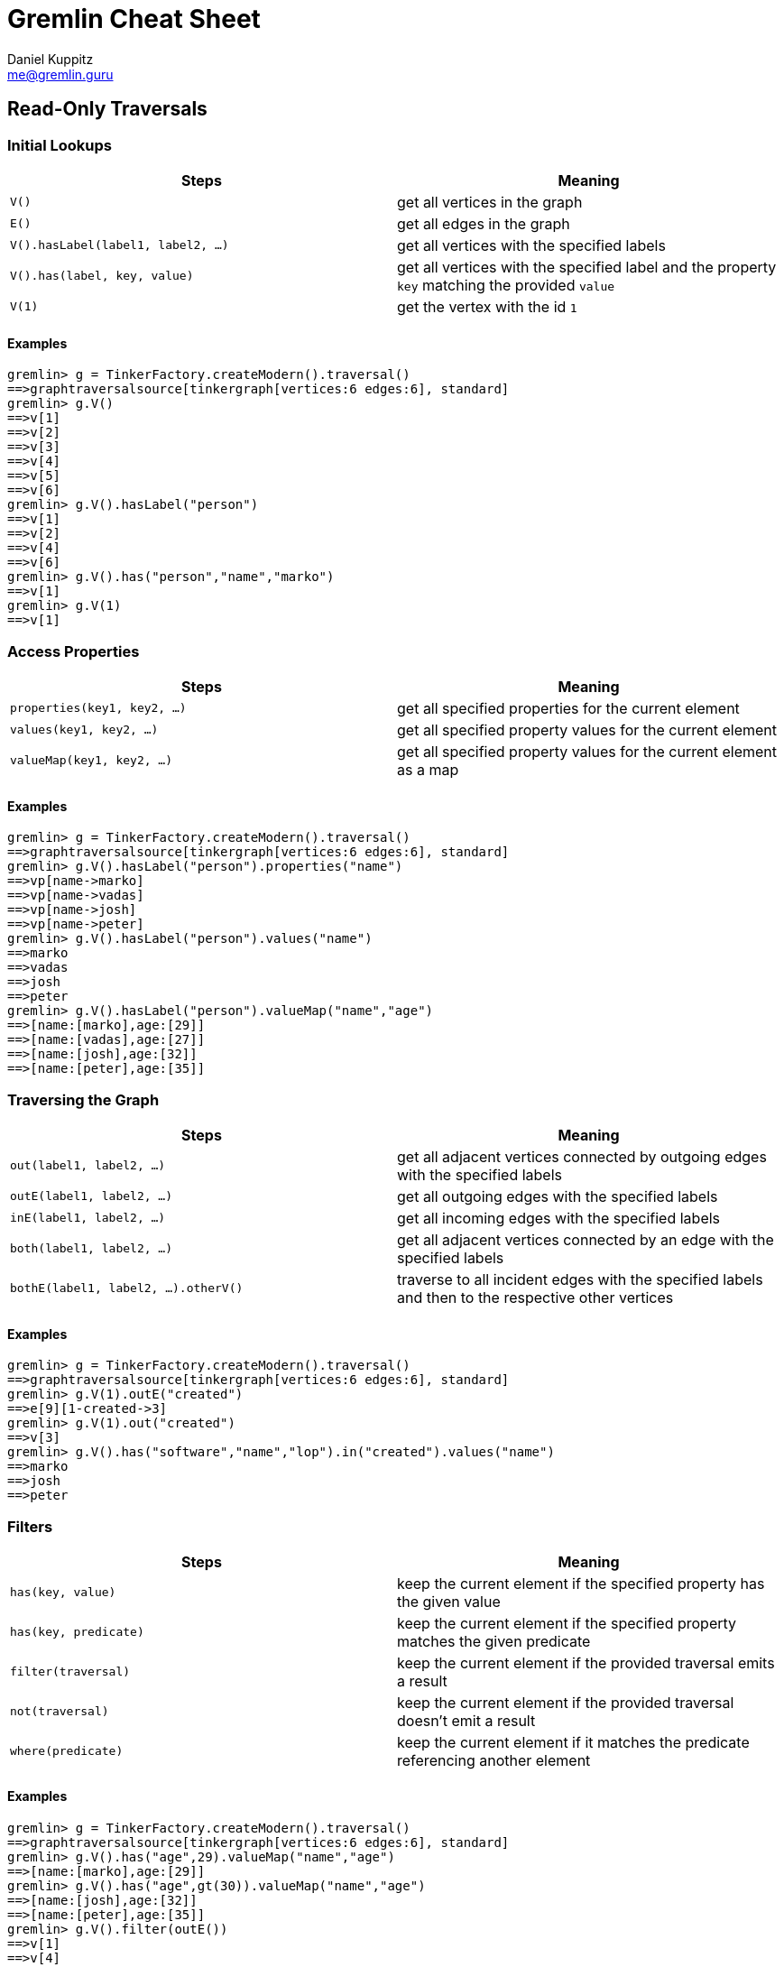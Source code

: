 :pdf-page-size: [8.25in, 100in]
:author: Daniel Kuppitz
:email: me@gremlin.guru
:nofooter:

= Gremlin Cheat Sheet

== Read-Only Traversals

[[initial-lookups]]
=== Initial Lookups

[options="header"]
|=====================================================================================================================================
| Steps                               | Meaning
| `V()`                               | get all vertices in the graph
| `E()`                               | get all edges in the graph
| `V().hasLabel(label1, label2, ...)` | get all vertices with the specified labels
| `V().has(label, key, value)`        | get all vertices with the specified label and the property `key` matching the provided `value`
| `V(1)`                              | get the vertex with the id `1`
|=====================================================================================================================================

==== Examples

[source,groovy]
----
gremlin> g = TinkerFactory.createModern().traversal()
==>graphtraversalsource[tinkergraph[vertices:6 edges:6], standard]
gremlin> g.V()
==>v[1]
==>v[2]
==>v[3]
==>v[4]
==>v[5]
==>v[6]
gremlin> g.V().hasLabel("person")
==>v[1]
==>v[2]
==>v[4]
==>v[6]
gremlin> g.V().has("person","name","marko")
==>v[1]
gremlin> g.V(1)
==>v[1]
----

[[properties]]
=== Access Properties
[options="header"]
|===================================================================================================
| Steps                         | Meaning
| `properties(key1, key2, ...)` | get all specified properties for the current element
| `values(key1, key2, ...)`     | get all specified property values for the current element
| `valueMap(key1, key2, ...)`   | get all specified property values for the current element as a map
|===================================================================================================

==== Examples

[source,groovy]
----
gremlin> g = TinkerFactory.createModern().traversal()
==>graphtraversalsource[tinkergraph[vertices:6 edges:6], standard]
gremlin> g.V().hasLabel("person").properties("name")
==>vp[name->marko]
==>vp[name->vadas]
==>vp[name->josh]
==>vp[name->peter]
gremlin> g.V().hasLabel("person").values("name")
==>marko
==>vadas
==>josh
==>peter
gremlin> g.V().hasLabel("person").valueMap("name","age")
==>[name:[marko],age:[29]]
==>[name:[vadas],age:[27]]
==>[name:[josh],age:[32]]
==>[name:[peter],age:[35]]
----


[[traversing]]
=== Traversing the Graph

[options="header"]
|===========================================================================================================================================
| Steps                                 | Meaning
| `out(label1, label2, ...)`            | get all adjacent vertices connected by outgoing edges with the specified labels
| `outE(label1, label2, ...)`           | get all outgoing edges with the specified labels
| `inE(label1, label2, ...)`            | get all incoming edges with the specified labels
| `both(label1, label2, ...)`           | get all adjacent vertices connected by an edge with the specified labels
| `bothE(label1, label2, ...).otherV()` | traverse to all incident edges with the specified labels and then to the respective other vertices
|===========================================================================================================================================

==== Examples

[source,groovy]
----
gremlin> g = TinkerFactory.createModern().traversal()
==>graphtraversalsource[tinkergraph[vertices:6 edges:6], standard]
gremlin> g.V(1).outE("created")
==>e[9][1-created->3]
gremlin> g.V(1).out("created")
==>v[3]
gremlin> g.V().has("software","name","lop").in("created").values("name")
==>marko
==>josh
==>peter
----

[[filters]]
=== Filters

[options="header"]
|=========================================================================================================
| Steps                 | Meaning
| `has(key, value)`     | keep the current element if the specified property has the given value
| `has(key, predicate)` | keep the current element if the specified property matches the given predicate
| `filter(traversal)`   | keep the current element if the provided traversal emits a result
| `not(traversal)`      | keep the current element if the provided traversal doesn't emit a result
| `where(predicate)`    | keep the current element if it matches the predicate referencing another element
|=========================================================================================================

==== Examples

[source,groovy]
----
gremlin> g = TinkerFactory.createModern().traversal()
==>graphtraversalsource[tinkergraph[vertices:6 edges:6], standard]
gremlin> g.V().has("age",29).valueMap("name","age")
==>[name:[marko],age:[29]]
gremlin> g.V().has("age",gt(30)).valueMap("name","age")
==>[name:[josh],age:[32]]
==>[name:[peter],age:[35]]
gremlin> g.V().filter(outE())
==>v[1]
==>v[4]
==>v[6]
gremlin> g.V().not(outE())
==>v[2]
==>v[3]
==>v[5]
gremlin> g.V(1).as("other").
......1>   out("knows").where(gt("other")).by("age").
......2>   valueMap()
==>[name:[josh],age:[32]]
----

[[aggregations]]
=== Aggregations

[options="header"]
|===============================================================================================================================================================================================
| Steps                          | Meaning
| `store(key)`                   | store the current element in the side-effect with the provided key
| `aggregate(key)`               | store all elements held by all current traversers in the side-effect with the provided key
| `group([key]).by(keySelector)` | group all current elements by the provided `keySelector`; group into a side-effect if a side-effect `key` was provided, otherwise emit the result immediately
| `fold()`                       | fold all current elements into a single list
| `count()`                      | count the number of current elements
| `min()/max()`                  | find the min/max value
| `sum()`                        | compute the sum of all current values
| `mean()`                       | compute the mean value of all current values
|===============================================================================================================================================================================================

==== Examples

[source,groovy]
----
gremlin> g = TinkerFactory.createModern().traversal()
==>graphtraversalsource[tinkergraph[vertices:6 edges:6], standard]
gremlin> g.V().hasLabel("person").store("x").select("x")
==>[v[1]]
==>[v[1],v[2]]
==>[v[1],v[2],v[4]]
==>[v[1],v[2],v[4],v[6]]
gremlin> g.V().hasLabel("person").aggregate("x").select("x")
==>[v[1],v[2],v[4],v[6]]
==>[v[1],v[2],v[4],v[6]]
==>[v[1],v[2],v[4],v[6]]
==>[v[1],v[2],v[4],v[6]]
gremlin> g.V().group().by(label)
==>[software:[v[3],v[5]],person:[v[1],v[2],v[4],v[6]]]
gremlin> g.V().fold()
==>[v[1],v[2],v[3],v[4],v[5],v[6]]
gremlin> g.V().count()
==>6
gremlin> g.V().fold().count(local)
==>6
----

[[branches]]
=== Branches

[options="header"]
|==============================================================================================
| Steps                                          | Meaning
| `union(branch1, branch2, ...)`                 | execute all branches and emit their results
| `choose(condition, true-branch, false-branch)` | `if`/`then`/`else`-based traversal. If the condition matches (yields something), execute the `true-branch`, otherwise follow the `false-branch`.
| ``choose(selector). +
  {nbsp}{nbsp}option(opt1, traversal). +
  {nbsp}{nbsp}option(opt2, traversal). +
  {nbsp}{nbsp}option(optN, traversal) `` | value-based traversal; If an option value matches the value emitted by the `selector` traversal, the respective option traversal will be executed.
|==============================================================================================

==== Examples

[source,groovy]
----
gremlin> g = TinkerFactory.createModern().traversal()
==>graphtraversalsource[tinkergraph[vertices:6 edges:6], standard]
gremlin> g.V().hasLabel("person").union(out("knows"), count())
==>v[2]
==>v[4]
==>4
gremlin> g.V().hasLabel("person").
......1>   choose(has("age",gt(30)), constant("senior"), constant("junior"))
==>junior
==>junior
==>senior
==>senior
gremlin> g.V().hasLabel("person").values("age").
......1>   union(min(), max(), sum(), mean(), count())
==>27
==>35
==>123
==>30.75
==>4
----

== Mutating Traversals

[options="header"]
|==========================================================================================
| Steps                                 | Meaning
| `addV(label)`                         | add a new vertex
| `addE(label).from(source).to(target)` | adds a new edge between the two given vertices
| `property(key, value)`                | adds or updates the property with the given `key`
|==========================================================================================

=== Examples

[source,groovy]
----
gremlin> g = TinkerGraph.open().traversal()
==>graphtraversalsource[tinkergraph[vertices:0 edges:0], standard]
gremlin> g.addV('company').
......1>     property('name','datastax').as('ds').
......2>   addV('software').
......3>     property('name','dse graph').as('dse').
......4>   addV('software').
......5>     property('name','tinkerpop').as('tp').
......6>   addE('develops').from('ds').to('dse').
......7>   addE('uses').from('dse').to('tp').
......8>   addE('likes').from('ds').to('tp').iterate()
gremlin> g.V().outE().inV().path().by('name').by(label)
==>[datastax,develops,dse graph]
==>[datastax,likes,tinkerpop]
==>[dse graph,uses,tinkerpop]
----
